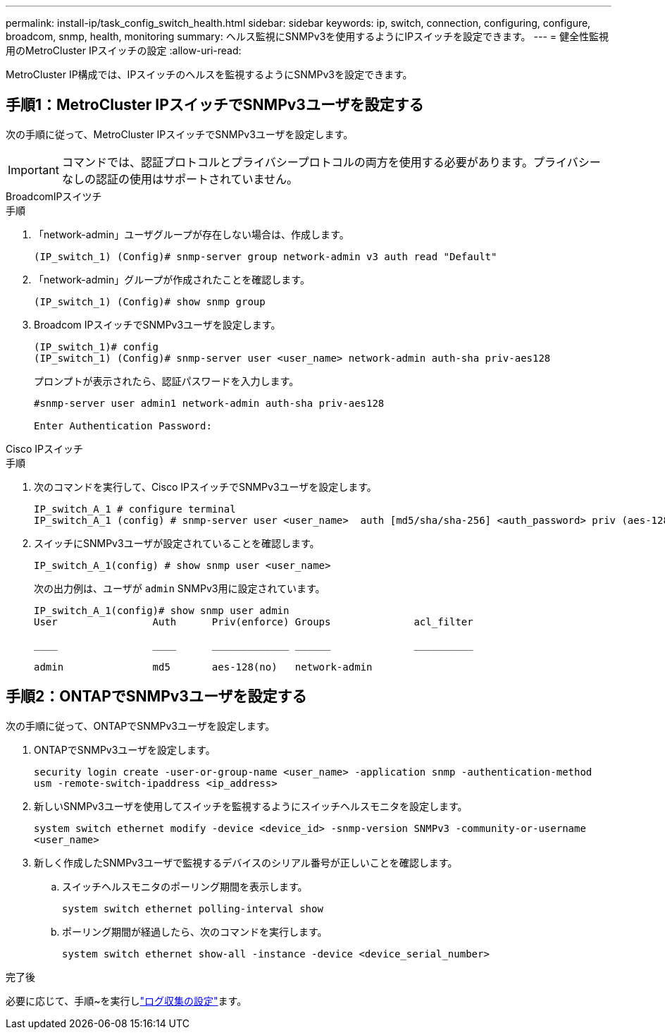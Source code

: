 ---
permalink: install-ip/task_config_switch_health.html 
sidebar: sidebar 
keywords: ip, switch, connection, configuring, configure, broadcom, snmp, health, monitoring 
summary: ヘルス監視にSNMPv3を使用するようにIPスイッチを設定できます。 
---
= 健全性監視用のMetroCluster IPスイッチの設定
:allow-uri-read: 


[role="lead"]
MetroCluster IP構成では、IPスイッチのヘルスを監視するようにSNMPv3を設定できます。



== 手順1：MetroCluster IPスイッチでSNMPv3ユーザを設定する

次の手順に従って、MetroCluster IPスイッチでSNMPv3ユーザを設定します。


IMPORTANT: コマンドでは、認証プロトコルとプライバシープロトコルの両方を使用する必要があります。プライバシーなしの認証の使用はサポートされていません。

[role="tabbed-block"]
====
.BroadcomIPスイツチ
--
.手順
. 「network-admin」ユーザグループが存在しない場合は、作成します。
+
`(IP_switch_1) (Config)# snmp-server group network-admin v3 auth read "Default"`

. 「network-admin」グループが作成されたことを確認します。
+
`(IP_switch_1) (Config)# show snmp group`

. Broadcom IPスイッチでSNMPv3ユーザを設定します。
+
[listing]
----
(IP_switch_1)# config
(IP_switch_1) (Config)# snmp-server user <user_name> network-admin auth-sha priv-aes128
----
+
プロンプトが表示されたら、認証パスワードを入力します。

+
[listing]
----
#snmp-server user admin1 network-admin auth-sha priv-aes128

Enter Authentication Password:
----


--
.Cisco IPスイッチ
--
.手順
. 次のコマンドを実行して、Cisco IPスイッチでSNMPv3ユーザを設定します。
+
[listing]
----
IP_switch_A_1 # configure terminal
IP_switch_A_1 (config) # snmp-server user <user_name>  auth [md5/sha/sha-256] <auth_password> priv (aes-128) <priv_password>
----
. スイッチにSNMPv3ユーザが設定されていることを確認します。
+
`IP_switch_A_1(config) # show snmp user <user_name>`

+
次の出力例は、ユーザが `admin` SNMPv3用に設定されています。

+
[listing]
----
IP_switch_A_1(config)# show snmp user admin
User                Auth      Priv(enforce) Groups              acl_filter

____                ____      _____________ ______              __________

admin               md5       aes-128(no)   network-admin
----


--
====


== 手順2：ONTAPでSNMPv3ユーザを設定する

次の手順に従って、ONTAPでSNMPv3ユーザを設定します。

. ONTAPでSNMPv3ユーザを設定します。
+
`security login create -user-or-group-name <user_name> -application snmp -authentication-method usm -remote-switch-ipaddress <ip_address>`

. 新しいSNMPv3ユーザを使用してスイッチを監視するようにスイッチヘルスモニタを設定します。
+
`system switch ethernet modify -device <device_id> -snmp-version SNMPv3 -community-or-username <user_name>`

. 新しく作成したSNMPv3ユーザで監視するデバイスのシリアル番号が正しいことを確認します。
+
.. スイッチヘルスモニタのポーリング期間を表示します。
+
`system switch ethernet polling-interval show`

.. ポーリング期間が経過したら、次のコマンドを実行します。
+
`system switch ethernet show-all -instance -device <device_serial_number>`





.完了後
必要に応じて、手順~を実行しlink:https://docs.netapp.com/us-en/ontap-systems-switches/switch-cshm/config-log-collection.html["ログ収集の設定"^]ます。
